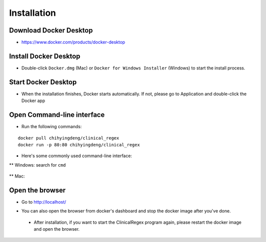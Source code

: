 Installation
============

Download Docker Desktop
^^^^^^^^^^^^^^^^^^^^^^^
* https://www.docker.com/products/docker-desktop

Install Docker Desktop
^^^^^^^^^^^^^^^^^^^^^^
* Double-click ``Docker.dmg`` (Mac) or  ``Docker for Windows Installer`` (Windows)  to start the install process.

  .. image:: img/install_mac.png
     :height: 125
     :width: 300

Start Docker Desktop
^^^^^^^^^^^^^^^^^^^^
* When the installation finishes, Docker starts automatically. 
  If not, please go to Application and double-click the Docker app

  .. image:: img/application.png
     :height: 283
     :width: 500

Open Command-line interface
^^^^^^^^^^^^^^^^^^^^^^^^^^^
* Run the following commands:

::

   docker pull chihyingdeng/clinical_regex
   docker run -p 80:80 chihyingdeng/clinical_regex

* Here's some commonly used command-line interface:
** Windows: search for ``cmd``

  .. image:: img/CLI_windows.png
     :height: 400
     :width: 472

** Mac:

  .. image:: img/CLI1.png
     :height: 350
     :width: 482

  .. image:: img/CLI2.png
     :height: 242
     :width: 482

Open the browser
^^^^^^^^^^^^^^^^^
* Go to http://localhost/

  .. image:: img/localhost.png
     :height: 30
     :width: 521

* You can also open the browser from docker's dashboard and stop the docker image after you've done.

  .. image:: img/dashboard.png
     :height: 300
     :width: 651

 * After installation, if you want to start the ClinicalRegex program again, please restart the docker image and open the browser.